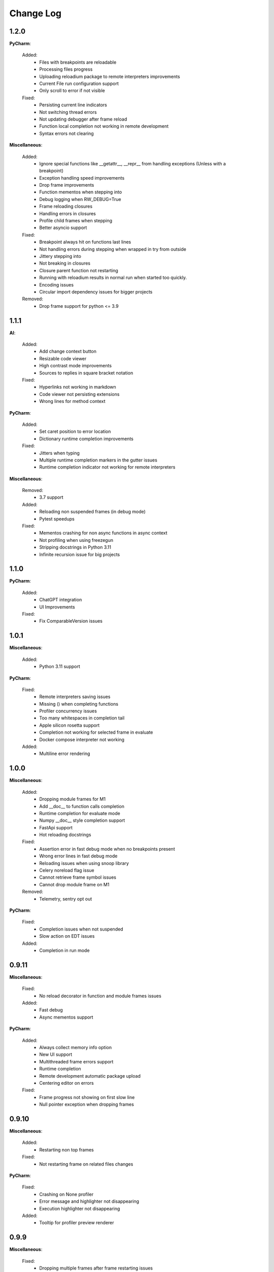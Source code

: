 Change Log
##########


1.2.0
-------

**PyCharm**:
    
  Added:
    * Files with breakpoints are reloadable
    * Processing files progress
    * Uploading reloadium package to remote interpreters improvements
    * Current File run configuration support
    * Only scroll to error if not visible
    
  Fixed:
    * Persisting current line indicators
    * Not switching thread errors
    * Not updating debugger after frame reload
    * Function local completion not working in remote development
    * Syntax errors not clearing
    
**Miscellaneous**:
    
  Added:
    * Ignore special functions like __getattr__, __repr__ from handling exceptions (Unless with a breakpoint)
    * Exception handling speed improvements
    * Drop frame improvements
    * Function mementos when stepping into
    * Debug logging when RW_DEBUG=True
    * Frame reloading closures
    * Handling errors in closures
    * Profile child frames when stepping
    * Better asyncio support
    
  Fixed:
    * Breakpoint always hit on functions last lines
    * Not handling errors during stepping when wrapped in try from outside
    * Jittery stepping into
    * Not breaking in closures
    * Closure parent function not restarting
    * Running with reloadium results in normal run when started too quickly.
    * Encoding issues
    * Circular import dependency issues for bigger projects
    
  Removed:
    * Drop frame support for python <= 3.9
    
1.1.1
-------

**AI**:
    
  Added:
    * Add change context button
    * Resizable code viewer
    * High contrast mode improvements
    * Sources to replies in square bracket notation
    
  Fixed:
    * Hyperlinks not working in markdown
    * Code viewer not persisting extensions
    * Wrong lines for method context
    
**PyCharm**:
    
  Added:
    * Set caret position to error location
    * Dictionary runtime completion improvements
    
  Fixed:
    * Jitters when typing
    * Multiple runtime completion markers in the gutter issues
    * Runtime completion indicator not working for remote interpreters
    
**Miscellaneous**:
    
  Removed:
    * 3.7 support
    
  Added:
    * Reloading non suspended frames (in debug mode)
    * Pytest speedups
    
  Fixed:
    * Mementos crashing for non async functions in async context
    * Not profiling when using freezegun
    * Stripping docstrings in Python 3.11
    * Infinite recursion issue for big projects
    
1.1.0
-------

**PyCharm**:
    
  Added:
    * ChatGPT integration
    * UI Improvements
    
  Fixed:
    * Fix ComparableVersion issues
    
1.0.1
-------

**Miscellaneous**:
    
  Added:
    * Python 3.11 support
    
**PyCharm**:
    
  Fixed:
    * Remote interpreters saving issues
    * Missing () when completing functions
    * Profiler concurrency issues
    * Too many whitespaces in completion tail
    * Apple silicon rosetta support
    * Completion not working for selected frame in evaluate
    * Docker compose interpreter not working
    
  Added:
    * Multiline error rendering
    
1.0.0
-------

**Miscellaneous**:
    
  Added:
    * Dropping module frames for M1
    * Add __doc__ to function calls completion
    * Runtime completion for evaluate mode
    * Numpy __doc__ style completion support
    * FastApi support
    * Hot reloading docstrings
    
  Fixed:
    * Assertion error in fast debug mode when no breakpoints present
    * Wrong error lines in fast debug mode
    * Reloading issues when using snoop library
    * Celery noreload flag issue
    * Cannot retrieve frame symbol issues
    * Cannot drop module frame on M1
    
  Removed:
    * Telemetry, sentry opt out
    
**PyCharm**:
    
  Fixed:
    * Completion issues when not suspended
    * Slow action on EDT issues
    
  Added:
    * Completion in run mode
    
0.9.11
-------

**Miscellaneous**:
    
  Fixed:
    * No reload decorator in function and module frames issues
    
  Added:
    * Fast debug
    * Async mementos support
    
**PyCharm**:
    
  Added:
    * Always collect memory info option
    * New UI support
    * Multithreaded frame errors support 
    * Runtime completion
    * Remote development automatic package upload
    * Centering editor on errors
    
  Fixed:
    * Frame progress not showing on first slow line
    * Null pointer exception when dropping frames
    
0.9.10
-------

**Miscellaneous**:
    
  Added:
    * Restarting non top frames
    
  Fixed:
    * Not restarting frame on related files changes
    
**PyCharm**:
    
  Fixed:
    * Crashing on None profiler
    * Error message and highlighter not disappearing
    * Execution highlighter not disappearing
    
  Added:
    * Tooltip for profiler preview renderer
    
0.9.9
-------

**Miscellaneous**:
    
  Fixed:
    * Dropping multiple frames after frame restarting issues
    * Reloading flask views
    
  Added:
    * Async generators support
    
**PyCharm**:
    
  Fixed:
    * Jittery frame dropping visualisation
    
0.9.8
-------

**PyCharm**:
    
  Fixed:
    * Error handling preferences issues
    * M2 Chip issues
    * Debugger in suspend mode after fixing an error
    * Marking reloadable frames if non reloadable between
    
0.9.7
-------

**Miscellaneous**:
    
  Added:
    * Handle adding and modifying dataclass class variables
    * Make RW_DEBUG work in prod
    
  Fixed:
    * Flask-sqlalchemy issues
    
**PyCharm**:
    
  Added:
    * Error message on missing path mappings
    * Profiling formatting improvements
    * Collecting both memory and time information at the same time
    * Profiling values folding
    * Profiling color map frame scope
    * Set as default buttons to quick config page
    * Profiling cumulate type
    * Highlighting reloadable frames in the call stack
    * Add drop frame action (pop, reset frame)
    * Hot reloading unhandled exceptions without breakpoint
    
  Fixed:
    * Profiling sampling issue (blank values for 100ms lines)
    * Detecting M1 issues
    
0.9.6
-------

**Miscellaneous**:
    
  Changed:
    * Incompatible system message
    
**PyCharm**:
    
  Fixed:
    * M1 installation compatibility issues
    * Non ascii paths issues on save
    * Not cleaning profile information
    
0.9.5
-------

**PyCharm**:
    
  Added:
    * Quick config
    * Memory line profiler
    
  Fixed:
    * Detecting rosetta
    * System PYTHONPATH not persisting issue
    
**Miscellaneous**:
    
  Fixed:
    * Future imports and docstring issue
    * Missing docstrings
    * Non ascii paths issues
    
0.9.4
-------

**Miscellaneous**:
    
  Fixed:
    * Fix adding from import items issue
    * Fix windows multiprocessing bugs
    
**PyCharm**:
    
  Added:
    * Easier downgrading
    
  Removed:
    * Package autoupdater
    
  Fixed:
    * Confusing RELOADIUMPATH message when no files are watched
    * Remote interpreter issues for new PyCharm versions
    * View pane null pointer exception
    
0.9.3
-------

**Miscellaneous**:
    
  Fixed:
    * Encoding issues
    * Import threading issues
    * Multiprocessing issues
    * Double popup issue on FrameError
    
  Added:
    * Multiprocessing extension
    * Manual reload file command
    * Symlinks and mounted directories support
    
**PyCharm**:
    
  Added:
    * Reloadable files highlighting
    * Manual reload action
    
  Fixed:
    * Too many open files issue
    
0.9.2
-------

**Miscellaneous**:
    
  Added:
    * Support for no_reload decorator for frame reloads
    * Profiling optimisations
    * PyTest extension
    * Disabling telemetry
    * Disabling error reporting
    * RELOADIUMIGNORE env variable
    * M1 support
    * Profiling optimisations
    
  Fixed:
    * cached_property issues
    * Moving function closures
    * Moving non instantiated closures
    
  Removed:
    * Win32 support
    
**PyCharm**:
    
  Fixed:
    * Freeze on update
    
  Added:
    * Docker compose support
    * Docker support
    
0.9.1
-------

**Miscellaneous**:
    
  Changed:
    * Add mypyc optimisations
    
  Added:
    * Support async methods
    * Nested closures support
    
  Removed:
    * Python 3.6 support
    
0.9.0
-------

**Miscellaneous**:
    
  Changed:
    * More defensive reloading
    
  Added:
    * Reloading closures
    * Before and after reload hooks
    * Accepting (re-raising) handled exceptions
    * Profiling modules
    
  Fixed:
    * Not resolving templates for Flask
    * Errors not highlighted when reloading module frames
    * Syntax errors not highlighted
    * Pickling issues
    * Watching paths containing dots
    
**PyCharm**:
    
  Added:
    * Rendering exception messages
    
0.8.8
-------

**Miscellaneous**:
    
  Fixed:
    * Frame progress stopping after handled exceptions
    * Startup error when running without utf-8 encoding
    * Fixing errors mode for handled exceptions
    * Mocked functions errors
    * Intercepting flask errors
    * Reference issues for enums
    * Dataclass attributes updating issues
    * Debugger speedups
    
  Added:
    * Handle profiling closures
    * VsCode compatibility
    
**PyCharm**:
    
  Added:
    * More colormaps choices
    
  Changed:
    * Move Timing Details button below Annotate with git blame
    * Make debugger speedups enabled by default
    
  Fixed:
    * Disappearing frame progress for very slow lines
    
0.8.7
-------

**Miscellaneous**:
    
  Fixed:
    * Pydash icompatibility
    * --help not working
    * Morphing object types
    * Hanging on reload issues
    
  Added:
    * Handle django model fields
    * Graphene extension
    
**PyCharm**:
    
  Fixed:
    * Error highlighter not working for closures
    * Multithreaded frame reload issues
    
  Added:
    * Highlighting updated objects
    * Preferences
    * Frame progress rendering
    * Profiling current function
    
0.8.6
-------

**Miscellaneous**:
    
  Fixed:
    * Reloading decorated methods by objects
    * Adding methods bugs
    * Fixing module errors while in function frame bugs
    * Hangs on startup error in debug mode
    * Python <= 3.8 compatiblity issues
    * Python 3.10 compatibility issues
    * Frame restart pointer recovering bugs
    
  Added:
    * Handle reloading main module without guard, while loop as entrypoint
    
  Changed:
    * Optimise threads
    
**PyCharm**:
    
  Added:
    * First run dialog
    * First debug dialog
    * Events, commands
    * Error highlighter
    * First user error dialog
    * Fixing frame error dialog
    * Remote interpreters improvements
    * Handling remote path mappings
    
0.8.5
-------

**Miscellaneous**:
    
  Changed:
    * Make debugger speedups disabled by default (does not work in some cases)
    
  Fixed:
    * Optimise import time
    * Modifying decorated class methods bugs
    * Comprehensions bugs
    * Python 3.10 compatibility bugs
    * Reloading nested classes
    * Windows compatibility bugs (django not rolling back db on user error)
    
  Added:
    * Handle user errors feature (let users fix errors that occured durring debugging).
    * Adding and editing enums
    
0.8.4
-------

**Miscellaneous**:
    
  Fixed:
    * Patching methods bugs
    * Adding classes bugs
    * Patching tuples bugs
    
**User Experience**:
    
  Added:
    * Modifying not loaded files msg
    
0.8.3
-------

**Miscellaneous**:
    
  Fixed:
    * Updating methods issues under run (non debug)
    
0.8.2
-------

**Miscellaneous**:
    
  Added:
    * Add settings env variables
    * RELOADIUMPATH working for files
    
  Fixed:
    * Reloading current function with decorators bug
    * Remote interpreters issues
    * Breakpoint not hit when no files are watching
    
**User Experience**:
    
  Added:
    * Warning when editing current function during runtime (not debug)
    * Message that user reload errors can be fixed
    
**Django**:
    
  Fixed:
    * Fixing errors during current function not rolling back session properly
    
**Flask**:
    
  Fixed:
    * Editing template files not reloading page for Flask
    
0.8.0
-------

**Miscellaneous**:
    
  Added:
    * Print warning when no files are watched
    * Print watched paths on start
    
  Fixed:
    * PYTHONPATH issues for standalone usage
    * Tuples reloading when not changed bug
    
0.7.18
-------

**Miscellaneous**:
    
  Changed:
    * Move cache to dot directory
    
  Added:
    * No reload decorators
    * PyGame plugin
    * Older mac os systems compatibility
    * No reload decorators validation
    
  Fixed:
    * Flask request object update issues
    * Python 3.6 compatibility issues
    
  Removed:
    * Full reload feature
    
0.7.17
-------

**Miscellaneous**:
    
  Added:
    * Windows 32 bit compatibility
    * Handling unsupported python and os versions
    * Desynchronisation reason messages
    * Python 3.10 support
    * Report to github message
    * Wheel size optimisation
    
0.7.15
-------

**Miscellaneous**:
    
  Added:
    * Property frame reloading
    * Classmethods frame reloading
    
  Fixed:
    * Minor bugs
    
**Code quality**:
    
  Added:
    * Frame reloader integrity tests
    * General refactor
    
0.7.13
-------

**Miscellaneous**:
    
  Fixed:
    * No __main__ feature not working for some cases
    * Unable to update function after frame update
    * Slices for Python 3.8 produce exception
    
  Added:
    * Support for __future__ imports
    
0.7.12
-------

**Miscellaneous**:
    
  Fixed:
    * Support for no __main__ guard when debugging
    
0.7.11
-------

**Miscellaneous**:
    
  Added:
    * Support for no __main__ guard
    
0.7.10
-------

**Miscellaneous**:
    
  Added:
    * Remote interpreters debugging support
    
  Fixed:
    * Nuitka errors on Windows
    
0.7.9
-------

**Miscellaneous**:
    
  Added:
    * Remote interpreters debugging support
    
  Fixed:
    * Nuitka errors on Windows
    
0.7.8
-------

**Miscellaneous**:
    
  Fixed:
    * Process hanging on exit
    * Crashing when django installed but not imported
    
**PyCharm**:
    
  Added:
    * Django and Flask support
    
0.7.6
-------

**Miscellaneous**:
    
  Added:
    * Python < 3.9 versions
    
0.7.0
-------

**Miscellaneous**:
    
  Fixed:
    * Windows compatibility issues
    
  Added:
    * Terminal commands and help 
    
**PyCharm**:
    
  Fixed:
    * Run and Debug Buttons would fail if clicked too fast
    